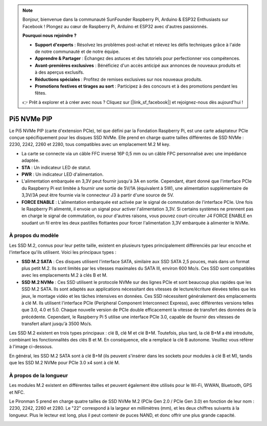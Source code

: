 .. note::

    Bonjour, bienvenue dans la communauté SunFounder Raspberry Pi, Arduino & ESP32 Enthusiasts sur Facebook ! Plongez au cœur de Raspberry Pi, Arduino et ESP32 avec d'autres passionnés.

    **Pourquoi nous rejoindre ?**

    - **Support d'experts** : Résolvez les problèmes post-achat et relevez les défis techniques grâce à l'aide de notre communauté et de notre équipe.
    - **Apprendre & Partager** : Échangez des astuces et des tutoriels pour perfectionner vos compétences.
    - **Avant-premières exclusives** : Bénéficiez d'un accès anticipé aux annonces de nouveaux produits et à des aperçus exclusifs.
    - **Réductions spéciales** : Profitez de remises exclusives sur nos nouveaux produits.
    - **Promotions festives et tirages au sort** : Participez à des concours et à des promotions pendant les fêtes.

    👉 Prêt à explorer et à créer avec nous ? Cliquez sur [|link_sf_facebook|] et rejoignez-nous dès aujourd'hui !

Pi5 NVMe PIP
=================

Le Pi5 NVMe PIP (carte d'extension PCIe), tel que défini par la Fondation Raspberry Pi, est une carte adaptateur PCIe conçue spécifiquement pour les disques SSD NVMe. Elle prend en charge quatre tailles différentes de SSD NVMe : 2230, 2242, 2260 et 2280, tous compatibles avec un emplacement M.2 M key.

.. image:: img/nvme_pip.png

* La carte se connecte via un câble FFC inversé 16P 0,5 mm ou un câble FPC personnalisé avec une impédance adaptée.
* **STA** : Un indicateur LED de statut.
* **PWR** : Un indicateur LED d'alimentation.
* L'alimentation embarquée en 3,3V peut fournir jusqu'à 3A en sortie. Cependant, étant donné que l'interface PCIe du Raspberry Pi est limitée à fournir une sortie de 5V/1A (équivalent à 5W), une alimentation supplémentaire de 3,3V/3A peut être fournie via le connecteur J3 à partir d'une source de 5V.
* **FORCE ENABLE** : L'alimentation embarquée est activée par le signal de commutation de l'interface PCIe. Une fois le Raspberry Pi alimenté, il envoie un signal pour activer l'alimentation 3,3V. Si certains systèmes ne prennent pas en charge le signal de commutation, ou pour d'autres raisons, vous pouvez court-circuiter J4 FORCE ENABLE en soudant un fil entre les deux pastilles flottantes pour forcer l'alimentation 3,3V embarquée à alimenter le NVMe.

À propos du modèle
---------------------------

Les SSD M.2, connus pour leur petite taille, existent en plusieurs types principalement différenciés par leur encoche et l'interface qu'ils utilisent. Voici les principaux types :

* **SSD M.2 SATA** : Ces disques utilisent l'interface SATA, similaire aux SSD SATA 2,5 pouces, mais dans un format plus petit M.2. Ils sont limités par les vitesses maximales du SATA III, environ 600 Mo/s. Ces SSD sont compatibles avec les emplacements M.2 à clés B et M.
* **SSD M.2 NVMe** : Ces SSD utilisent le protocole NVMe sur des lignes PCIe et sont beaucoup plus rapides que les SSD M.2 SATA. Ils sont adaptés aux applications nécessitant des vitesses de lecture/écriture élevées telles que les jeux, le montage vidéo et les tâches intensives en données. Ces SSD nécessitent généralement des emplacements à clé M. Ils utilisent l'interface PCIe (Peripheral Component Interconnect Express), avec différentes versions telles que 3.0, 4.0 et 5.0. Chaque nouvelle version de PCIe double efficacement la vitesse de transfert des données de la précédente. Cependant, le Raspberry Pi 5 utilise une interface PCIe 3.0, capable de fournir des vitesses de transfert allant jusqu'à 3500 Mo/s.

Les SSD M.2 existent en trois types principaux : clé B, clé M et clé B+M. Toutefois, plus tard, la clé B+M a été introduite, combinant les fonctionnalités des clés B et M. En conséquence, elle a remplacé la clé B autonome. Veuillez vous référer à l'image ci-dessous.

.. image:: img/ssd_key.png

En général, les SSD M.2 SATA sont à clé B+M (ils peuvent s'insérer dans les sockets pour modules à clé B et M), tandis que les SSD M.2 NVMe pour PCIe 3.0 x4 sont à clé M.

.. image:: img/ssd_model2.png

À propos de la longueur
----------------------------

Les modules M.2 existent en différentes tailles et peuvent également être utilisés pour le Wi-Fi, WWAN, Bluetooth, GPS et NFC.

Le Pironman 5 prend en charge quatre tailles de SSD NVMe M.2 (PCIe Gen 2.0 / PCIe Gen 3.0) en fonction de leur nom : 2230, 2242, 2260 et 2280. Le "22" correspond à la largeur en millimètres (mm), et les deux chiffres suivants à la longueur. Plus le lecteur est long, plus il peut contenir de puces NAND, et donc offrir une plus grande capacité.

.. image:: img/m2_ssd_size.png
  :width: 600
